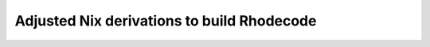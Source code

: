 
=============================================
 Adjusted Nix derivations to build Rhodecode
=============================================
